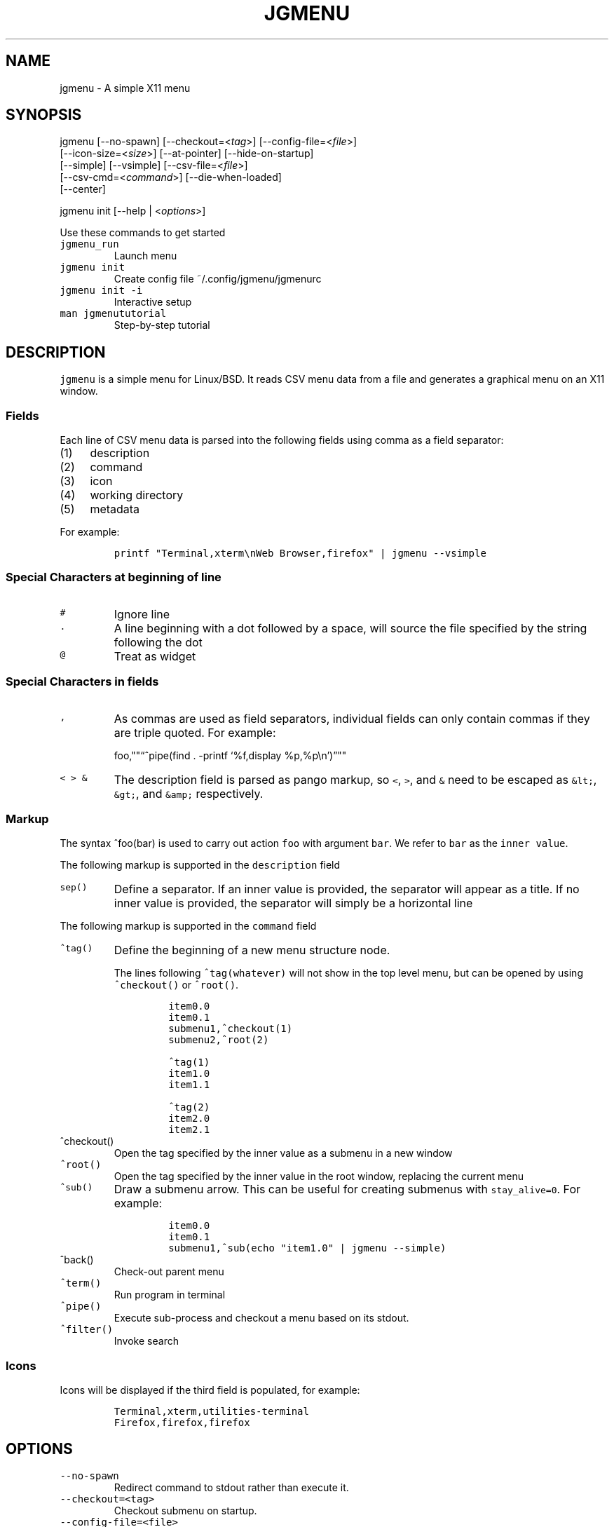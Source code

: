 .\" Automatically generated by Pandoc 2.2.1
.\"
.TH "JGMENU" "1" "28 September, 2019" "" ""
.hy
.SH NAME
.PP
jgmenu \- A simple X11 menu
.SH SYNOPSIS
.PP
jgmenu\ [\-\-no\-spawn]\ [\-\-checkout=<\f[I]tag\f[]>]\ [\-\-config\-file=<\f[I]file\f[]>]
.PD 0
.P
.PD
\ \ \ \ \ \ \ [\-\-icon\-size=<\f[I]size\f[]>] [\-\-at\-pointer]
[\-\-hide\-on\-startup]
.PD 0
.P
.PD
\ \ \ \ \ \ \ [\-\-simple] [\-\-vsimple] [\-\-csv\-file=<\f[I]file\f[]>]
.PD 0
.P
.PD
\ \ \ \ \ \ \ [\-\-csv\-cmd=<\f[I]command\f[]>] [\-\-die\-when\-loaded]
.PD 0
.P
.PD
\ \ \ \ \ \ \ [\-\-center]
.PP
jgmenu init [\-\-help | <\f[I]options\f[]>]
.PP
Use these commands to get started
.TP
.B \f[C]jgmenu_run\f[]
Launch menu
.RS
.RE
.TP
.B \f[C]jgmenu\ init\f[]
Create config file ~/.config/jgmenu/jgmenurc
.RS
.RE
.TP
.B \f[C]jgmenu\ init\ \-i\f[]
Interactive setup
.RS
.RE
.TP
.B \f[C]man\ jgmenututorial\f[]
Step\-by\-step tutorial
.RS
.RE
.SH DESCRIPTION
.PP
\f[C]jgmenu\f[] is a simple menu for Linux/BSD.
It reads CSV menu data from a file and generates a graphical menu on an
X11 window.
.SS Fields
.PP
Each line of CSV menu data is parsed into the following fields using
comma as a field separator:
.IP "(1)" 4
description
.PD 0
.P
.PD
.IP "(2)" 4
command
.PD 0
.P
.PD
.IP "(3)" 4
icon
.PD 0
.P
.PD
.IP "(4)" 4
working directory
.PD 0
.P
.PD
.IP "(5)" 4
metadata
.PP
For example:
.IP
.nf
\f[C]
printf\ "Terminal,xterm\\nWeb\ Browser,firefox"\ |\ jgmenu\ \-\-vsimple
\f[]
.fi
.SS Special Characters at beginning of line
.TP
.B \f[C]#\f[]
Ignore line
.RS
.RE
.TP
.B \f[C]\&.\f[]
A line beginning with a dot followed by a space, will source the file
specified by the string following the dot
.RS
.RE
.TP
.B \f[C]\@\f[]
Treat as widget
.RS
.RE
.SS Special Characters in fields
.TP
.B \f[C],\f[]
As commas are used as field separators, individual fields can only
contain commas if they are triple quoted.
For example:
.RS
.PP
foo,""\[lq]^pipe(find . \-printf `%f,display %p,%p\\n')\[rq]""
.RE
.TP
.B \f[C]<\ >\ &\f[]
The description field is parsed as pango markup, so \f[C]<\f[],
\f[C]>\f[], and \f[C]&\f[] need to be escaped as \f[C]&lt;\f[],
\f[C]&gt;\f[], and \f[C]&amp;\f[] respectively.
.RS
.RE
.SS Markup
.PP
The syntax ^foo(bar) is used to carry out action \f[C]foo\f[] with
argument \f[C]bar\f[].
We refer to \f[C]bar\f[] as the \f[C]inner\ value\f[].
.PP
The following markup is supported in the \f[C]description\f[] field
.TP
.B \f[C]sep()\f[]
Define a separator.
If an inner value is provided, the separator will appear as a title.
If no inner value is provided, the separator will simply be a horizontal
line
.RS
.RE
.PP
The following markup is supported in the \f[C]command\f[] field
.TP
.B \f[C]^tag()\f[]
Define the beginning of a new menu structure node.
.RS
.PP
The lines following \f[C]^tag(whatever)\f[] will not show in the top
level menu, but can be opened by using \f[C]^checkout()\f[] or
\f[C]^root()\f[].
.IP
.nf
\f[C]
item0.0
item0.1
submenu1,^checkout(1)
submenu2,^root(2)

^tag(1)
item1.0
item1.1

^tag(2)
item2.0
item2.1
\f[]
.fi
.RE
.TP
.B \f[C]^checkout()\f[]
Open the tag specified by the inner value as a submenu in a new window
.RS
.RE
.TP
.B \f[C]^root()\f[]
Open the tag specified by the inner value in the root window, replacing
the current menu
.RS
.RE
.TP
.B \f[C]^sub()\f[]
Draw a submenu arrow.
This can be useful for creating submenus with \f[C]stay_alive=0\f[].
For example:
.RS
.IP
.nf
\f[C]
item0.0
item0.1
submenu1,^sub(echo\ "item1.0"\ |\ jgmenu\ \-\-simple)
\f[]
.fi
.RE
.TP
.B \f[C]^back()\f[]
Check\-out parent menu
.RS
.RE
.TP
.B \f[C]^term()\f[]
Run program in terminal
.RS
.RE
.TP
.B \f[C]^pipe()\f[]
Execute sub\-process and checkout a menu based on its stdout.
.RS
.RE
.TP
.B \f[C]^filter()\f[]
Invoke search
.RS
.RE
.SS Icons
.PP
Icons will be displayed if the third field is populated, for example:
.IP
.nf
\f[C]
Terminal,xterm,utilities\-terminal
Firefox,firefox,firefox
\f[]
.fi
.SH OPTIONS
.TP
.B \f[C]\-\-no\-spawn\f[]
Redirect command to stdout rather than execute it.
.RS
.RE
.TP
.B \f[C]\-\-checkout=<tag>\f[]
Checkout submenu on startup.
.RS
.RE
.TP
.B \f[C]\-\-config\-file=<file>\f[]
Read config file.
.RS
.RE
.TP
.B \f[C]\-\-icon\-size=<size>\f[]
Specify icon size (22 by default).
If set to 0, icons will not be loaded.
.RS
.RE
.TP
.B \f[C]\-\-at\-pointer\f[]
Launch menu at mouse pointer.
.RS
.RE
.TP
.B \f[C]\-\-hide\-on\-startup\f[]
Start menu is hidden state.
.RS
.RE
.TP
.B \f[C]\-\-simple\f[]
Ignore tint2 settings; Run in short\-lived mode (i.e.\ exit after mouse
click or enter/escape); read menu items from \f[C]stdin\f[].
.RS
.RE
.TP
.B \f[C]\-\-vsimple\f[]
Same as \f[C]\-\-simple\f[], but also disables icons and ignores
jgmenurc.
.RS
.RE
.TP
.B \f[C]\-\-csv\-file=<file>\f[]
Specify menu file (in jgmenu flavoured CSV format).
If file cannot be opened, input is reverted to \f[C]stdin\f[].
.RS
.RE
.TP
.B \f[C]\-\-csv\-cmd=<command>\f[]
Specify command to produce menu data, for example
\f[C]jgmenu_run\ pmenu\f[]
.RS
.RE
.TP
.B \f[C]\-\-die\-when\-loaded\f[]
Open menu and then exit(0).
Useful for debugging and testing.
.RS
.RE
.TP
.B \f[C]\-\-center\f[]
Center align menu horizontally and vertically.
.RS
.RE
.SH USER INTERFACE
.TP
.B \f[C]Up\f[], \f[C]Down\f[]
Select previous/next item
.RS
.RE
.TP
.B \f[C]Left\f[]. \f[C]Right\f[]
Move to parent/sub menu
.RS
.RE
.TP
.B \f[C]PgUp\f[], \f[C]PgDn\f[]
Scroll up/down
.RS
.RE
.TP
.B \f[C]Home\f[], \f[C]End\f[]
Select first/last item
.RS
.RE
.TP
.B \f[C]Enter\f[]
Select an item or open a submenu
.RS
.RE
.TP
.B \f[C]F5\f[]
Restart
.RS
.RE
.TP
.B \f[C]F8\f[]
Print node tree to stderr
.RS
.RE
.TP
.B \f[C]F9\f[]
exit(1)
.RS
.RE
.TP
.B \f[C]F10\f[]
exit(0)
.RS
.RE
.TP
.B \f[C]Backspace\f[]
Return to parent menu
.RS
.RE
.PP
Type any string to invoke a search.
Words separated by space will be searched for using \f[C]OR\f[] logic
(i.e.\ the match of either word is sufficient to display an item).
.SH CONFIGURATION FILE
.PP
If no file is specified using the \[en]config\-file= option, the XDG
Base Directory Specification is adhered to.
I.e:
.IP \[bu] 2
Global config in \f[C]${XDG_CONFIG_DIRS:\-/etc/xdg}\f[]
.PD 0
.P
.PD
.IP \[bu] 2
User config override in \f[C]${XDG_CONFIG_HOME:\-$HOME/.config}\f[]
.PP
For most users ~/.config/jgmenu/jgmenurc is appropriate.
.PP
Global config variables are set in the following order (i.e.\ bottom of
list has higher precedence):
.IP \[bu] 2
built\-in defaults (config.c)
.PD 0
.P
.PD
.IP \[bu] 2
tint2rc config file (can be specified by \f[C]TINT2_CONFIG\f[]
environment variable
.PD 0
.P
.PD
.IP \[bu] 2
jgmenurc config file (can be specified by \[en]config\-file=)
.PD 0
.P
.PD
.IP \[bu] 2
command line arguments
.SS Syntax
.PP
Lines beginning with \f[C]#\f[] are ignored.
.PP
All other lines are recognised as setting variables in the format
.IP
.nf
\f[C]
key\ =\ value
\f[]
.fi
.PP
White spaces are mostly ignored.
.SS Values
.PP
Unless otherwise specified, values as treated as simple strings.
.PP
Here follow some specific types:
.TP
.B \f[C]boolean\f[]
When a variable takes a boolean value, only 0 and 1 are accepted.
0 means false; 1 means true.
.RS
.RE
.TP
.B \f[C]integer\f[]
When a variable takes an integer value, only numerical values are
accepted.
The only valid characters are digits (0\-9) and minus\-sign.
All integer variables relating to geometry and position are interpreted
as pixel values unless otherwise specified.
.RS
.RE
.TP
.B \f[C]color\f[]
When a variable takes a color value, only the syntax
\f[C]#rrggbb\ aaa\f[] is recognised, where \f[C]rr\f[], \f[C]gg\f[] and
\f[C]bb\f[] represent hexadecimal values (00\-ff) for the colours red,
green and blue respectively; and \f[C]aaa\f[] stands for the alpha
channel value expressed as a percentage (0\-100) (i.e.\ 100 means no
transparency and 0 means fully transparent.) For example
\f[C]#ff0000\ 100\f[] represents red with no transparency, whereas
\f[C]#000088\ 50\f[] means dark blue with 50% transparency.
.RS
.RE
.TP
.B \f[C]pathname\f[]
When a variable takes a pathname value, it is evaluated as a string.
If the first character is tilde (~), it will be replaced by the the
environment variable $HOME just as a shell would expand it.
.RS
.RE
.SS Variables
.TP
.B \f[C]verbosity\f[] = \f[B]integer\f[] (default 0)
General verbosity: (0) warnings only; (1) basic info; (2) more info; (3)
max info
.RS
.PP
Additional specific topics: (4) IPC
.PP
Note: Some IPC messages need environment variable
\f[C]JGMENU_VERBOSE=4\f[] too
.RE
.TP
.B \f[C]stay_alive\f[] = \f[B]boolean\f[] (default 1)
If set to 1, the menu will \[lq]hide\[rq] rather than \[lq]exit\[rq]
when the following events occur: clicking on menu item; clicking outside
the menu; pressing escape.
When in the hidden mode, a USR1 signal will \[lq]un\-hide\[rq] the menu.
.RS
.RE
.TP
.B \f[C]hide_on_startup\f[] = \f[B]boolean\f[] (default 0)
If set to 1, jgmenu start in \[lq]hidden\[rq] mode.
This is useful for starting jgmenu during the boot process and then
sending a \f[C]killall\ \-SIGUSR1\ jgmenu\f[] to show the menu.
.RS
.RE
.TP
.B \f[C]csv_cmd\f[] = \f[B]string\f[] (default \f[C]pmenu\f[])
Defines the command to produce the jgmenu flavoured CSV for
\f[C]jgmenu\f[].
Accpetable keyword include pmenu, lx, apps and ob.
If a value is given other than these keywords, it will be executed in a
shell (so be careful!).
If left blank, jgmenu will read from \f[C]stdin\f[].
Examples:
.RS
.IP
.nf
\f[C]
csv_cmd\ =\ lx
csv_cmd\ =\ jgmenu_run\ lx\ \-\-no\-dirs
csv_cmd\ =\ cat\ ~/mymenu.csv
\f[]
.fi
.RE
.TP
.B \f[C]tint2_look\f[] = \f[B]boolean\f[] (default 0)
Read tint2rc and parse config options for colours,\ dimensions and
alignment.
.RS
.RE
.TP
.B \f[C]position_mode\f[] = (fixed | ipc | pointer | center) (default fixed)
Define menu positioning mode.
.RS
.TP
.B \f[C]fixed\f[]
Align to \f[C]margin_{x,y}\f[] and respect \f[C]_NET_WORKAREA\f[].
.RS
.RE
.TP
.B \f[C]ipc\f[]
Use IPC to read environment variables set by panel.
See Inter\-Process Communication for further info.
.RS
.RE
.TP
.B \f[C]pointer\f[]
Launch at pointer whilst respecting both \f[C]_NET_WORKAREA\f[] and
\f[C]edge_snap_x\f[].
.RS
.RE
.TP
.B \f[C]center\f[]
Launch at center of screen and ignore \f[C]_NET_WORKAREA\f[].
Take precedence over \f[C]menu_{v,h}align\f[].
.RS
.RE
.RE
.TP
.B \f[C]edge_snap_x\f[] = \f[B]integer\f[] (default 30)
Specify the distance (in pixles) from the left hand edge, within which
the menu will snap to the edge.
Note that this only applies in \f[C]at_pointer\f[] mode.
.RS
.RE
.TP
.B \f[C]terminal_exec\f[] = \f[B]string\f[] (default x\-terminal\-emulator)
Define terminal to use for commands with ^term() markup
.RS
.RE
.TP
.B \f[C]terminal_args\f[] = \f[B]string\f[] (default \-e)
The values of these two variables are used to build a string to launch
programs requiring a terminal to run.
With the default values, the string would become:
\f[C]x\-terminal\-emulator\ \-e\ \[aq]some_command\ with\ arguments\[aq]\f[].
\f[C]terminal_args\f[] must finish with \f[C]\-e\f[] or equivalent,
where \f[C]\-e\f[] refers to the meaning of \f[C]\-e\f[] in
\f[C]xterm\ \-e\f[].
.RS
.RE
.TP
.B \f[C]monitor\f[] = \f[B]integer\f[] (default 0)
Specify a particular monitor as an index starting from 1.
If 0, the menu will be launched on the monitor where the mouse is.
.RS
.RE
.TP
.B \f[C]hover_delay\f[] = \f[B]integer\f[] (default 100)
Time (in milliseconds) from hovering over an item until a submenu is
opened.
.RS
.RE
.TP
.B \f[C]hide_back_items\f[] = \f[B]boolean\f[] (default 1)
If enabled, all ^back() items will be suppressed.
As a general rule, it should be set to 1 for a multi\-window menu, and 0
when in single\-window mode.
.RS
.RE
.TP
.B \f[C]columns\f[] = \f[B]integer\f[] (default 1)
Number of columns in which to show menu items
.RS
.RE
.TP
.B \f[C]tabs\f[] = \f[B]integer\f[] (default 120)
Specify the position is pixels of the first tab
.RS
.RE
.TP
.B \f[C]menu_margin_x\f[] = \f[B]integer\f[] (default 0)
Distance between the menu (=X11 window) and the edge of the screen.
See note on \f[C]_NET_WORKAREA\f[] under \f[C]menu_{v,h}align\f[]
variables.
.RS
.RE
.TP
.B \f[C]menu_margin_y\f[] = \f[B]integer\f[] (default 0)
Vertical equilvalent of \f[C]menu_margin_x\f[]
.RS
.RE
.TP
.B \f[C]menu_width\f[] = \f[B]integer\f[] (default 200)
Minimum menu width of the menu.
The menu width will adjust to the longest item in the current (sub)menu.
If a filter is applied (e.g.\ by the user typing) the menu width will
not adjust.
.RS
.RE
.TP
.B \f[C]menu_height_min\f[] = \f[B]integer\f[] (default 0)
Set the minimum height of the root menu.
If \f[C]menu_height_min\f[] and \f[C]menu_height_max\f[] these are set
to the same value, the menu height will be fixed at that value.
If set to zero, they will be ignored.
.RS
.RE
.TP
.B \f[C]menu_height_max\f[] = \f[B]integer\f[] (default 0)
Minimum height of the root menu.
See \f[C]menu_height_min\f[]
.RS
.RE
.TP
.B \f[C]menu_height_mode\f[] = (static | dynamic) (default static)
.TP
.B \f[C]static\f[]
Height of the initial root menu will be used for any subsequent
\f[C]^root()\f[] action
.RS
.RE
.TP
.B \f[C]dynamic\f[]
Root menu height will be re\-calculated every time a new tag is opened
using \f[C]^root()\f[].
.RS
.RE
.RS
.RE
.TP
.B \f[C]menu_padding_top\f[] = \f[B]integer\f[] (default 5)
Distance between top border and item/widget
.RS
.RE
.TP
.B \f[C]menu_padding_right\f[] = \f[B]integer\f[] (default 5)
Distance between right border and item/widget
.RS
.RE
.TP
.B \f[C]menu_padding_bottom\f[] = \f[B]integer\f[] (default 5)
Distance between bottom border and item/widget
.RS
.RE
.TP
.B \f[C]menu_padding_left\f[] = \f[B]integer\f[] (default 5)
Distance between left border and item/widget
.RS
.RE
.TP
.B \f[C]menu_radius\f[] = \f[B]integer\f[] (default 1)
Radius of rounded corners of menu
.RS
.RE
.TP
.B \f[C]menu_border\f[] = \f[B]integer\f[] (default 0)
Thickness of menu border
.RS
.RE
.TP
.B \f[C]menu_halign\f[] = (left | right | center) (default left)
Horizontal alignment of menu.
If not set, jgmenu will try to guess the alignment reading
\f[C]_NET_WORKAREA\f[], which is a freedesktop EWMH root window
property.
Not all Window Managers and Panels respect \f[C]_NET_WORKAREA\f[].
The following do: openbox, xfwm4, tint2 and polybar.
The following do NOT: awesome, i3, bspwm and plank
.RS
.RE
.TP
.B \f[C]menu_valign\f[] = (top | bottom | center) (default bottom)
Vertical alignment of menu.
See \f[C]menu_halign\f[].
.RS
.RE
.TP
.B \f[C]sub_spacing\f[] = \f[B]integer\f[] (default 1)
Horizontal space between windows.
A negative value results in each submenu window overlapping its parent
window.
.RS
.RE
.TP
.B \f[C]sub_padding_top\f[] = \f[B]integer\f[] (default auto)
Same as \f[C]menu_padding_top\f[] but applies to submenu windows only.
It understands the keyword \f[C]auto\f[] which means that the smallest
of the four \f[C]menu_padding_*\f[] variables will be used.
.RS
.RE
.TP
.B \f[C]sub_padding_right\f[] = \f[B]integer\f[] (default auto)
See \f[C]sub_padding_top\f[]
.RS
.RE
.TP
.B \f[C]sub_padding_bottom\f[] = \f[B]integer\f[] (default auto)
See \f[C]sub_padding_top\f[]
.RS
.RE
.TP
.B \f[C]sub_padding_left\f[] = \f[B]integer\f[] (default auto)
See \f[C]sub_padding_top\f[]
.RS
.RE
.TP
.B \f[C]sub_hover_action\f[] = \f[B]integer\f[] (default 1)
Open submenu when hovering over item (only works in multi\-window mode).
.RS
.RE
.TP
.B \f[C]item_margin_x\f[] = \f[B]integer\f[] (default 3)
Horizontal distance between items and the edge of the menu.
.RS
.RE
.TP
.B \f[C]item_margin_y\f[] = \f[B]integer\f[] (default 3)
Vertical distance between items and the edge of the menu.
.RS
.RE
.TP
.B \f[C]item_height\f[] = \f[B]integer\f[] (default 25)
Height of menu items.
.RS
.RE
.TP
.B \f[C]item_padding_x\f[] = \f[B]integer\f[] (default 4)
Horizontal distance between item edge and its content (e.g.\ text or
icon)
.RS
.RE
.TP
.B \f[C]item_radius\f[] = \f[B]integer\f[] (default 1)
Radius of rounded corners of items
.RS
.RE
.TP
.B \f[C]item_border\f[] = \f[B]integer\f[] (default 0)
Thickness of item border
.RS
.RE
.TP
.B \f[C]item_halign\f[] = (left | right) (default left)
Horizontal alignment of menu items.
If set to \f[C]right\f[], the option \f[C]arrow_string\f[] should be
changed too.
.RS
.RE
.TP
.B \f[C]sep_height\f[] = \f[B]integer\f[] (default 5)
Height of separator without text (defined by ^sep()).
Separators with text use \f[C]item_height\f[]
.RS
.RE
.TP
.B \f[C]sep_halign\f[] = (left | center | right) (default left)
Horizontal alignment of separator text
.RS
.RE
.TP
.B \f[C]sep_markup\f[] = \f[B]string\f[] (unset by default)
If specified, \f[C]<span\ $sep_markup>foo</span>\f[] will be passed to
pango for ^sep(foo).
.RS
.PP
See the following link for pango attributes:
<https://developer.gnome.org/pango/stable/pango-Markup.html>
.PP
Keywords include (but are not limited to):
.IP \[bu] 2
font
.IP \[bu] 2
size (x\-small, small, medium, large, x\-large) \-\ style (normal,
oblique, italic)
.IP \[bu] 2
weight (ultralight, light, normal, bold, ultrabold, heavy
.IP \[bu] 2
foreground (using format #rrggbb or a colour name)
.IP \[bu] 2
underline (none, single, double)
.PP
Example:
.IP
.nf
\f[C]
sep_markup\ =\ font="Sans\ Italic\ 12"\ foreground="blue"
\f[]
.fi
.RE
.TP
.B \f[C]font\f[] = \f[B]string\f[] (unset by default)
Font description for menu items.
\f[C]font\f[] accepts a string such as \f[C]Cantarell\ 10\f[] or
\f[C]UbuntuCondensed\ 11\f[].
The font description without a specified size unit is interpreted as
\f[C]points\f[].
If \f[C]px\f[] is added, it will be read as pixels.\ Using
\[lq]points\[rq] enables consistency with other applications.
.RS
.RE
.TP
.B \f[C]font_fallback\f[] = \f[B]string\f[] (default xtg)
Same as \f[C]icon_theme_fallback\f[], except that the xsettings variable
\f[C]Gtk/FontName\f[] is read.
.RS
.RE
.TP
.B \f[C]icon_size\f[] = \f[B]integer\f[] (default 22)
Size of icons in pixels.
If set to 0, icons will be disabled.
.RS
.RE
.TP
.B \f[C]icon_text_spacing\f[] = \f[B]integer\f[] (default 10)
Distance between icon and text within a menu item
.RS
.RE
.TP
.B \f[C]icon_theme\f[] = \f[B]string\f[] (unset by default)
Name of icon theme.
E.g.
\f[C]Adwaita\f[], \f[C]breeze\f[], \f[C]Paper\f[], \f[C]Papirus\f[] and
\f[C]Numix\f[].
See \f[C]ls\ /usr/share/icons/\f[] (or similar) for available icon
themes on your system.
.RS
.RE
.TP
.B \f[C]icon_theme_fallback\f[] = \f[B]string\f[] (default xtg)
Fallback sources of the icon theme in order of precedence, where the
left\-most letter designates the source with highest precedence.
The following characters are acceptable:
\f[C]x=xsettings\ Net/IconThemeName\f[]; \f[C]t=tint2\f[];
\f[C]g=gtk3.0\f[].
\f[C]icon_theme\f[] takes priority if set.
In order to increase consistency with tint2, xsettings variables will
only be read if the tint2rc variable
\f[C]launcher_icon_theme_override\f[] is \f[C]0\f[].
.RS
.RE
.TP
.B \f[C]arrow_string\f[] = \f[B]string\f[] (default ▸)
String to be used to indicate that an item will open submenu.
See jgmenuunicode(7) for examples
.RS
.RE
.TP
.B \f[C]arrow_width\f[] = \f[B]integer\f[] (default 15)
Width allowed for \f[C]arrow_string\f[].
Set to 0 to hide arrow.
.RS
.RE
.TP
.B \f[C]color_menu_bg\f[] = \f[B]color\f[] (default #000000 100)
Background colour of menu window
.RS
.RE
.TP
.B \f[C]color_menu_border\f[] = \f[B]color\f[] (default #eeeeee 8)
Border colour of menu window
.RS
.RE
.TP
.B \f[C]color_norm_bg\f[] = \f[B]color\f[] (default #000000 0)
Background colour of menu items, except the one currently selected.
.RS
.RE
.TP
.B \f[C]color_norm_fg\f[] = \f[B]color\f[] (default #eeeeee 100)
Font (foreground) colour of menu items, except the one currently
selected.
.RS
.RE
.TP
.B \f[C]color_sel_bg\f[] = \f[B]color\f[] (default #ffffff 20)
Background color of the currently selected menu item.
.RS
.RE
.TP
.B \f[C]color_sel_fg\f[] = \f[B]color\f[] (default #eeeeee 100)
Font (foreground) color of the currently selected menu item.
.RS
.RE
.TP
.B \f[C]color_sel_border\f[] = \f[B]color\f[] (default #eeeeee 8)
Border color of the currently selected menu item.
.RS
.RE
.TP
.B \f[C]color_sep_fg\f[] = \f[B]color\f[] (default #ffffff 20)
Font (foreground) colour of seperators without text
.RS
.RE
.TP
.B \f[C]color_title_fg\f[] = \f[B]color\f[] (default #eeeeee 50)
Font (foreground) colour of separators with text.
The font colour can be overriden by \f[C]sep_markup\f[]
.RS
.RE
.TP
.B \f[C]color_title_bg\f[] = \f[B]color\f[] (default #000000 0)
Background colour of separators with text.
.RS
.RE
.TP
.B \f[C]color_title_border\f[] = \f[B]color\f[] (default #000000 0)
Border colour of separators with text.
.RS
.RE
.TP
.B \f[C]color_scroll_ind\f[] = \f[B]color\f[] (default #eeeeee 40)
Colour of scroll indicator lines (which show if there are menu items
above or below those which are visible).
.RS
.RE
.SS CSV generator variables
.PP
The following variables begin with \f[C]csv_\f[] which denotes that they
set environment variables which are used by the CSV generators.
.TP
.B \f[C]csv_name_format\f[] = \f[B]string\f[] (default \f[C]%n\ (%g)\f[])
Defines the format of the \f[C]name\f[] field for CSV generators
(currently only supported by lx).
It understands the following two fields:
.RS
.TP
.B \f[C]%n\f[]
Application name
.RS
.RE
.TP
.B \f[C]%g\f[]
Application generic name.
If a \f[C]generic\ name\f[] does not exist or is the same as the
\f[C]name\f[], \f[C]%n\f[] will be used without any formatting.
.RS
.RE
.RE
.TP
.B \f[C]csv_single_window\f[] = \f[B]boolean\f[] (default 0)
If set, csv\-generators will output ^root() instead of ^checkout().
This results in a single window menu, where submenus appear in the same
window.
This is currently only supported by pmenu.
.RS
.RE
.TP
.B \f[C]csv_no_dirs\f[] = \f[B]boolean\f[] (default 0)
If set, csv\-generators will output applications without any director
structure.
This is currently only supported by pmenu and lx.
.RS
.RE
.TP
.B \f[C]csv_i18n\f[] = \f[B]string\f[] (no default)
If set, the ob module will look for a translation file in the specified
file or directory.
See \f[C]jgmenu_run\ i18n\ \-\-help\f[] and \f[C]jgmenu\-ob(1)\f[] for
further details.
.RS
.RE
.SH Inter\-Process Communication (IPC)
.PP
IPC can be used to align jgmenu to a panel launcher in real\-time.
This is currently supported by tint2 and xfce\-panel.
It works as follows:
.PP
\f[C]jgmenu_run\f[] reads the environment variables listed below and
passes them via a unix socket to the long\-running instance of jgmenu.
.PP
If \f[C]position_mode=ipc\f[], jgmenu aligns to these variables every
times it is launched.
.PP
The following four environment variables define the extremities of the
panel: \f[C]TINT2_BUTTON_PANEL_X1\f[], \f[C]TINT2_BUTTON_PANEL_X2\f[],
\f[C]TINT2_BUTTON_PANEL_Y1\f[], \f[C]TINT2_BUTTON_PANEL_Y2\f[].
.IP
.nf
\f[C]
(X1,Y1)
╔══════════════════════╗
║\ panel\ \ \ \ \ \ \ \ \ \ \ \ \ \ \ \ ║
╚══════════════════════╝
\ \ \ \ \ \ \ \ \ \ \ \ \ \ \ \ \ (X2,Y2)
\f[]
.fi
.PP
The following environment variables define the position of the launcher.
These are interpreted differently depending on panel alignment.
.PP
In the case of a horizontal panel:
.IP \[bu] 2
\f[C]TINT2_BUTTON_ALIGNED_X1\f[] and \f[C]TINT2_BUTTON_ALIGNED_X2\f[]
define the launcher button's horizontal extremities to align to.
.IP \[bu] 2
\f[C]TINT2_BUTTON_ALIGNED_Y1\f[] and \f[C]TINT2_BUTTON_ALIGNED_Y2\f[]
define the edge of the panel to align to.
These shall be the same.
.PP
In the case or a vertical panel, the same rules apply with X and Y
reversed.
.PP
If the above variables are not set, \f[C]menu_margin_x\f[] and
\f[C]menu_margin_y\f[] are used.
.SH DIAGRAMS
.SS General Notes
.TP
.B \f[C]margin\f[]
Refers to space outside an object
.RS
.RE
.TP
.B \f[C]padding\f[]
Refers to space inside an object (between border and content)
.RS
.RE
.SS Vertical Menu
.IP
.nf
\f[C]
╔════════════════════════╗
║\ \ \ \ \ \ \ \ \ \ \ \ 1\ \ \ \ \ \ \ \ \ \ \ ║
╟────────────────────────╢
║\ \ \ \ \ \ \ \ \ \ \ \ 2\ \ \ \ \ \ \ \ \ \ \ ║
╟────────────────────────╢
║\ \ \ \ \ \ \ \ \ \ item\ \ \ \ \ \ \ \ \ \ ║
╟────────────────────────╢
║\ \ \ \ \ \ \ \ \ \ \ \ 2\ \ \ \ \ \ \ \ \ \ \ ║
╟────────────────────────╢
║\ \ \ \ \ \ \ \ \ \ item\ \ \ \ \ \ \ \ \ \ ║
╟────────────────────────╢
║\ \ \ \ \ \ \ \ \ \ \ \ 2\ \ \ \ \ \ \ \ \ \ \ ║
╟────────────────────────╢
║\ \ \ \ \ \ \ \ \ \ \ \ 3\ \ \ \ \ \ \ \ \ \ \ ║
╚════════════════════════╝

1.\ menu_padding_top
2.\ item_margin_y
3.\ menu_padding_bottom
\f[]
.fi
.SS Horizontal Menu
.IP
.nf
\f[C]
╔═╤═╤════════════════╤═╤═╗
║\ │\ │\ \ \ \ \ \ \ \ \ \ \ \ \ \ \ \ │\ │\ ║
║\ │\ ├────────────────┤\ │\ ║
║\ │\ │\ \@\ \ \ \ web\ \ \ \ \ \ >│\ │\ ║
║\ │\ ├────────────────┤\ │\ ║
║2│1│\ \ \ \ \ \ \ \ \ \ \ \ \ \ \ \ │1│3║
║\ │\ ├───┬─┬────────┬─┤\ │\ ║
║\ │\ │\ 4\ │5│\ \ \ \ \ \ \ \ │6│\ │\ ║
║\ │\ ├───┴─┴────────┴─┤\ │\ ║
║\ │\ │\ \ \ \ \ \ \ \ \ \ \ \ \ \ \ \ │\ │\ ║
║\ │\ │\ \ \ \ \ \ \ \ \ \ \ \ \ \ \ \ │\ │\ ║
╚═╧═╧════════════════╧═╧═╝

1.\ item_margin_x
2.\ padding_left
3.\ padding_right
4.\ icon_size
5.\ icon_to_text_spacing
6.\ arrow_width
\f[]
.fi
.SS External to menu
.IP
.nf
\f[C]
screen
╔════════════════════════╗
║\ \ \ \ 2\ \ \ \ \ \ \ \ \ \ \ \ \ \ \ \ \ \ \ ║
║\ ┌──────┐\ \ \ \ \ \ \ \ \ \ \ \ \ \ \ ║
║\ │\ root\ │\ ┌──────┐\ \ \ \ \ \ ║
║1│\ menu\ │\ │\ sub\ \ │\ \ \ \ \ \ ║
║\ │\ \ \ \ \ \ │3│\ menu\ │\ \ \ \ \ \ ║
║\ └──────┘\ │\ \ \ \ \ \ │\ \ \ \ \ \ ║
║\ \ \ \ \ \ \ \ \ \ └──────┘\ \ \ \ \ \ ║
║\ \ \ \ \ \ \ \ \ \ \ \ \ \ \ \ \ \ \ \ \ \ \ \ ║
║\ \ \ \ \ \ \ \ \ \ \ \ \ \ \ \ \ \ \ \ \ \ \ \ ║
║\ \ \ \ \ \ \ \ \ \ \ \ \ \ \ \ \ \ \ \ \ \ \ \ ║
╚════════════════════════╝

1.\ menu_margin_x
2.\ menu_margin_y
3.\ sub_spacing
\f[]
.fi
.SH SEE ALSO
.IP \[bu] 2
\f[C]jgmenu_run(1)\f[]
.IP \[bu] 2
\f[C]jgmenututorial(7)\f[]
.IP \[bu] 2
\f[C]jgmenuunicode(7)\f[]
.PP
The jgmenu source code and documentation can be downloaded from
<https://github.com/johanmalm/jgmenu/>
.SH AUTHORS
Johan Malm.
